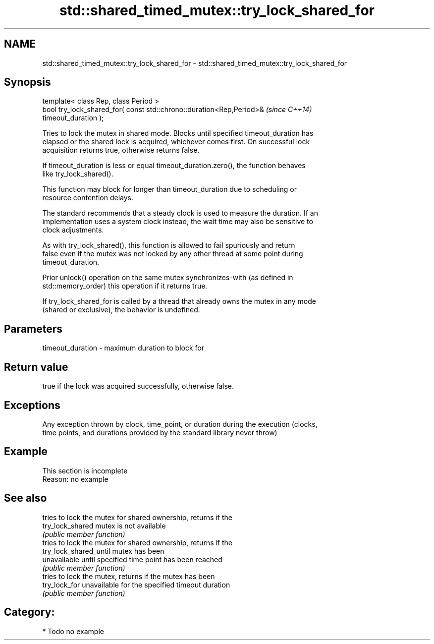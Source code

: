 .TH std::shared_timed_mutex::try_lock_shared_for 3 "2021.11.17" "http://cppreference.com" "C++ Standard Libary"
.SH NAME
std::shared_timed_mutex::try_lock_shared_for \- std::shared_timed_mutex::try_lock_shared_for

.SH Synopsis
   template< class Rep, class Period >
   bool try_lock_shared_for( const std::chrono::duration<Rep,Period>&     \fI(since C++14)\fP
   timeout_duration );

   Tries to lock the mutex in shared mode. Blocks until specified timeout_duration has
   elapsed or the shared lock is acquired, whichever comes first. On successful lock
   acquisition returns true, otherwise returns false.

   If timeout_duration is less or equal timeout_duration.zero(), the function behaves
   like try_lock_shared().

   This function may block for longer than timeout_duration due to scheduling or
   resource contention delays.

   The standard recommends that a steady clock is used to measure the duration. If an
   implementation uses a system clock instead, the wait time may also be sensitive to
   clock adjustments.

   As with try_lock_shared(), this function is allowed to fail spuriously and return
   false even if the mutex was not locked by any other thread at some point during
   timeout_duration.

   Prior unlock() operation on the same mutex synchronizes-with (as defined in
   std::memory_order) this operation if it returns true.

   If try_lock_shared_for is called by a thread that already owns the mutex in any mode
   (shared or exclusive), the behavior is undefined.

.SH Parameters

   timeout_duration - maximum duration to block for

.SH Return value

   true if the lock was acquired successfully, otherwise false.

.SH Exceptions

   Any exception thrown by clock, time_point, or duration during the execution (clocks,
   time points, and durations provided by the standard library never throw)

.SH Example

    This section is incomplete
    Reason: no example

.SH See also

                         tries to lock the mutex for shared ownership, returns if the
   try_lock_shared       mutex is not available
                         \fI(public member function)\fP
                         tries to lock the mutex for shared ownership, returns if the
   try_lock_shared_until mutex has been
                         unavailable until specified time point has been reached
                         \fI(public member function)\fP
                         tries to lock the mutex, returns if the mutex has been
   try_lock_for          unavailable for the specified timeout duration
                         \fI(public member function)\fP

.SH Category:

     * Todo no example
